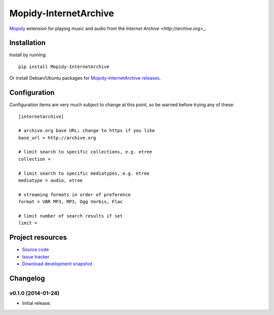 ****************************
Mopidy-InternetArchive
****************************

.. image:: https://pypip.in/v/Mopidy-InternetArchive/badge.png
    :target: https://pypi.python.org/pypi/Mopidy-InternetArchive/
    :alt: Latest PyPI version

.. image:: https://pypip.in/d/Mopidy-InternetArchive/badge.png
    :target: https://pypi.python.org/pypi/Mopidy-InternetArchive/
    :alt: Number of PyPI downloads

.. image:: https://travis-ci.org/tkem/mopidy-internetarchive.png?branch=master
    :target: https://travis-ci.org/tkem/mopidy-internetarchive
    :alt: Travis CI build status

.. image:: https://coveralls.io/repos/tkem/mopidy-internetarchive/badge.png?branch=master
   :target: https://coveralls.io/r/tkem/mopidy-internetarchive?branch=master
   :alt: Test coverage

`Mopidy <http://www.mopidy.com/>`_ extension for playing music and
audio from the `Internet Archive <http://archive.org>_.`


Installation
============

Install by running::

    pip install Mopidy-InternetArchive

Or install Debian/Ubuntu packages for `Mopidy-InternetArchive releases
<https://github.com/tkem/mopidy-internetarchive/releases>`_.


Configuration
=============

Configuration items are very much subject to change at this point, so
be warned before trying any of these::

    [internetarchive]

    # archive.org base URL; change to https if you like
    base_url = http://archive.org

    # limit search to specific collections, e.g. etree
    collection =

    # limit search to specific mediatypes, e.g. etree
    mediatype = audio, etree

    # streaming formats in order of preference
    format = VBR MP3, MP3, Ogg Vorbis, Flac

    # limit number of search results if set
    limit =


Project resources
=================

- `Source code <https://github.com/tkem/mopidy-internetarchive>`_
- `Issue tracker <https://github.com/tkem/mopidy-internetarchive/issues>`_
- `Download development snapshot <https://github.com/tkem/mopidy-internetarchive/tarball/master#egg=Mopidy-InternetArchive-dev>`_


Changelog
=========

v0.1.0 (2014-01-24)
----------------------------------------

- Initial release.
